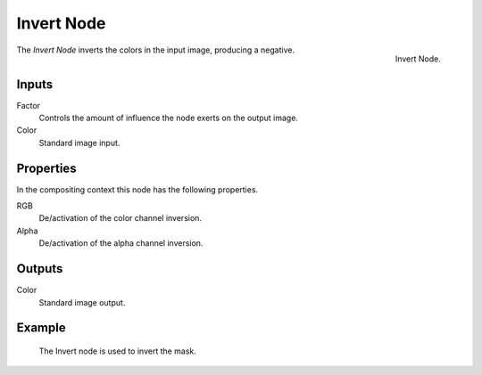 .. _bpy.types.CompositorNodeInvert:
.. Editors Note: This page gets copied into:
.. - :doc:`</render/cycles/nodes/types/color/invert>`

.. --- copy below this line ---

***********
Invert Node
***********

.. figure:: /images/compositing_node-types_CompositorNodeInvert.png
   :align: right

   Invert Node.

The *Invert Node* inverts the colors in the input image, producing a negative.


Inputs
======

Factor
   Controls the amount of influence the node exerts on the output image.
Color
   Standard image input.


Properties
==========

In the compositing context this node has the following properties.

RGB
   De/activation of the color channel inversion.
Alpha
   De/activation of the alpha channel inversion.


Outputs
=======

Color
   Standard image output.


Example
=======

.. figure:: /images/compositing_types_input_mask_example.png

   The Invert node is used to invert the mask.
